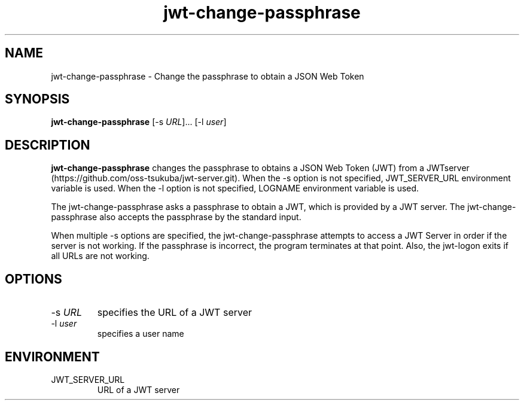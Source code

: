 .\" Automatically generated by Pandoc 3.1.3
.\"
.\" Define V font for inline verbatim, using C font in formats
.\" that render this, and otherwise B font.
.ie "\f[CB]x\f[]"x" \{\
. ftr V B
. ftr VI BI
. ftr VB B
. ftr VBI BI
.\}
.el \{\
. ftr V CR
. ftr VI CI
. ftr VB CB
. ftr VBI CBI
.\}
.TH "jwt-change-passphrase" "1" "September 2, 2023" "" ""
.hy
.SH NAME
.PP
jwt-change-passphrase - Change the passphrase to obtain a JSON Web Token
.SH SYNOPSIS
.PP
\f[B]jwt-change-passphrase\f[R] [-s \f[I]URL\f[R]]\&...
[-l \f[I]user\f[R]]
.SH DESCRIPTION
.PP
\f[B]jwt-change-passphrase\f[R] changes the passphrase to obtains a JSON
Web Token (JWT) from a
JWTserver (https://github.com/oss-tsukuba/jwt-server.git).
When the -s option is not specified, JWT_SERVER_URL environment variable
is used.
When the -l option is not specified, LOGNAME environment variable is
used.
.PP
The jwt-change-passphrase asks a passphrase to obtain a JWT, which is
provided by a JWT server.
The jwt-change-passphrase also accepts the passphrase by the standard
input.
.PP
When multiple -s options are specified, the jwt-change-passphrase
attempts to access a JWT Server in order if the server is not working.
If the passphrase is incorrect, the program terminates at that point.
Also, the jwt-logon exits if all URLs are not working.
.SH OPTIONS
.TP
-s \f[I]URL\f[R]
specifies the URL of a JWT server
.TP
-l \f[I]user\f[R]
specifies a user name
.SH ENVIRONMENT
.TP
JWT_SERVER_URL
URL of a JWT server
